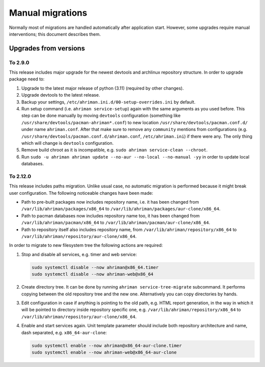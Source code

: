 Manual migrations
=================

Normally most of migrations are handled automatically after application start. However, some upgrades require manual interventions; this document describes them.

Upgrades from versions
----------------------

To 2.9.0
^^^^^^^^

This release includes major upgrade for the newest devtools and archlinux repository structure. In order to upgrade package need to:

#. Upgrade to the latest major release of python (3.11) (required by other changes).
#. Upgrade devtools to the latest release.
#. Backup your settings, ``/etc/ahriman.ini.d/00-setup-overrides.ini`` by default.
#. Run setup command (i.e. ``ahriman service-setup``) again with the same arguments as you used before. This step can be done manually by moving ``devtools`` configuration (something like ``/usr/share/devtools/pacman-ahriman*.conf``) to new location ``/usr/share/devtools/pacman.conf.d/`` under name ``ahriman.conf``. After that make sure to remove any ``community`` mentions from configurations (e.g. ``/usr/share/devtools/pacman.conf.d/ahriman.conf``, ``/etc/ahriman.ini``) if there were any. The only thing which will change is ``devtools`` configuration.
#. Remove build chroot as it is incompatible, e.g. ``sudo ahriman service-clean --chroot``.
#. Run ``sudo -u ahriman ahriman update --no-aur --no-local --no-manual -yy`` in order to update local databases.

To 2.12.0
^^^^^^^^^

This release includes paths migration. Unlike usual case, no automatic migration is performed because it might break user configuration. The following noticeable changes have been made:

* Path to pre-built packages now includes repository name, i.e. it has been changed from ``/var/lib/ahriman/packages/x86_64`` to ``/var/lib/ahriman/packages/aur-clone/x86_64``.
* Path to pacman databases now includes repository name too, it has been changed from ``/var/lib/ahriman/pacman/x86_64`` to ``/var/lib/ahriman/pacman/aur-clone/x86_64``.
* Path to repository itself also includes repository name, from ``/var/lib/ahriman/repository/x86_64`` to ``/var/lib/ahriman/repository/aur-clone/x86_64``.

In order to migrate to new filesystem tree the following actions are required:

#.
   Stop and disable all services, e.g. timer and web service:

   .. code-block:: shell

      sudo systemctl disable --now ahriman@x86_64.timer
      sudo systemctl disable --now ahriman-web@x86_64

#.
   Create directory tree. It can be done by running ``ahriman service-tree-migrate`` subcommand. It performs copying between the old repository tree and the new one. Alternatively you can copy directories by hands.

#.
   Edit configuration in case if anything is pointing to the old path, e.g. HTML report generation, in the way in which it will be pointed to directory inside repository specific one, e.g. ``/var/lib/ahriman/repository/x86_64`` to ``/var/lib/ahriman/repository/aur-clone/x86_64``.

#.
   Enable and start services again. Unit template parameter should include both repository architecture and name, dash separated, e.g. ``x86_64-aur-clone``:

   .. code-block:: shell

      sudo systemctl enable --now ahriman@x86_64-aur-clone.timer
      sudo systemctl enable --now ahriman-web@x86_64-aur-clone
